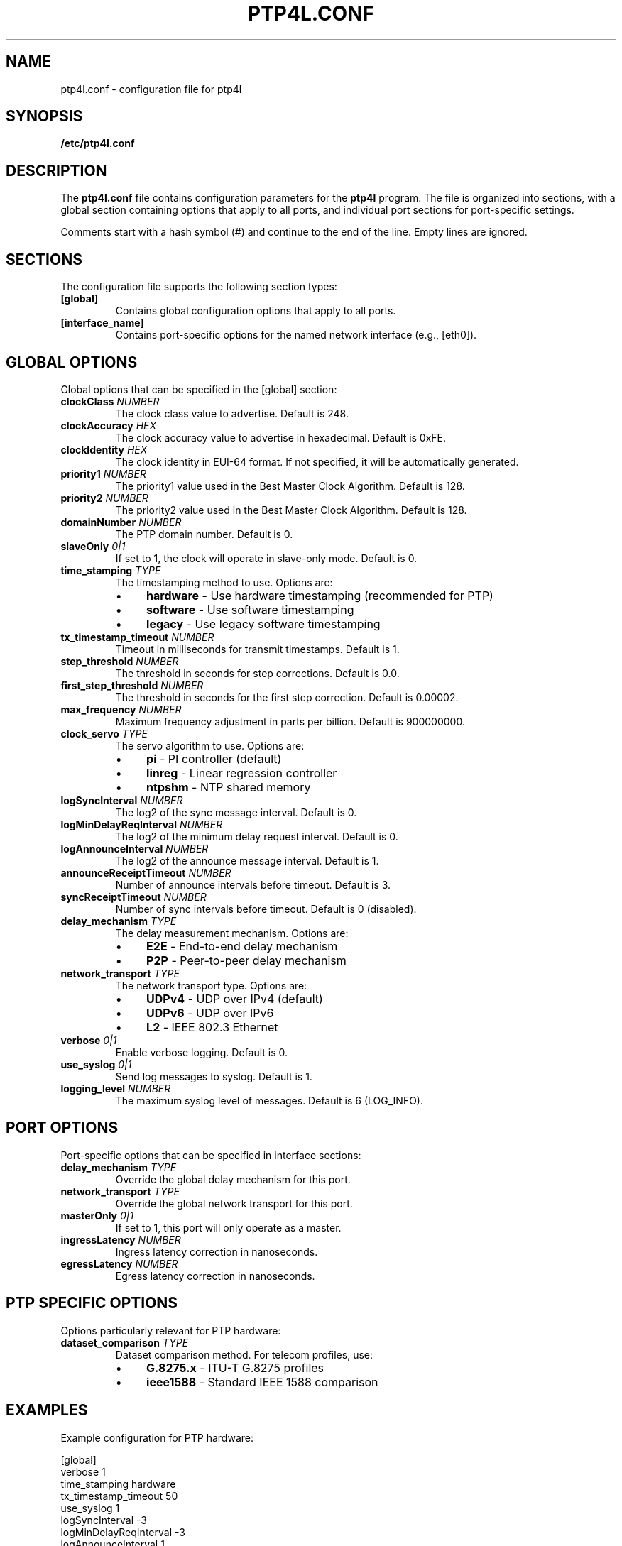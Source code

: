 .TH PTP4L.CONF 5 "2024-01-15" "LinuxPTP" "File Formats"
.SH NAME
ptp4l.conf \- configuration file for ptp4l
.SH SYNOPSIS
.B /etc/ptp4l.conf
.SH DESCRIPTION
The \fBptp4l.conf\fR file contains configuration parameters for the \fBptp4l\fR program. The file is organized into sections, with a global section containing options that apply to all ports, and individual port sections for port-specific settings.

Comments start with a hash symbol (#) and continue to the end of the line. Empty lines are ignored.

.SH SECTIONS
The configuration file supports the following section types:

.TP
.B [global]
Contains global configuration options that apply to all ports.

.TP
.B [interface_name]
Contains port-specific options for the named network interface (e.g., [eth0]).

.SH GLOBAL OPTIONS
Global options that can be specified in the [global] section:

.TP
.B clockClass \fINUMBER\fR
The clock class value to advertise. Default is 248.

.TP
.B clockAccuracy \fIHEX\fR
The clock accuracy value to advertise in hexadecimal. Default is 0xFE.

.TP
.B clockIdentity \fIHEX\fR
The clock identity in EUI-64 format. If not specified, it will be automatically generated.

.TP
.B priority1 \fINUMBER\fR
The priority1 value used in the Best Master Clock Algorithm. Default is 128.

.TP
.B priority2 \fINUMBER\fR
The priority2 value used in the Best Master Clock Algorithm. Default is 128.

.TP
.B domainNumber \fINUMBER\fR
The PTP domain number. Default is 0.

.TP
.B slaveOnly \fI0|1\fR
If set to 1, the clock will operate in slave-only mode. Default is 0.

.TP
.B time_stamping \fITYPE\fR
The timestamping method to use. Options are:
.RS
.IP \(bu 4
\fBhardware\fR - Use hardware timestamping (recommended for PTP)
.IP \(bu 4
\fBsoftware\fR - Use software timestamping
.IP \(bu 4
\fBlegacy\fR - Use legacy software timestamping
.RE

.TP
.B tx_timestamp_timeout \fINUMBER\fR
Timeout in milliseconds for transmit timestamps. Default is 1.

.TP
.B step_threshold \fINUMBER\fR
The threshold in seconds for step corrections. Default is 0.0.

.TP
.B first_step_threshold \fINUMBER\fR
The threshold in seconds for the first step correction. Default is 0.00002.

.TP
.B max_frequency \fINUMBER\fR
Maximum frequency adjustment in parts per billion. Default is 900000000.

.TP
.B clock_servo \fITYPE\fR
The servo algorithm to use. Options are:
.RS
.IP \(bu 4
\fBpi\fR - PI controller (default)
.IP \(bu 4
\fBlinreg\fR - Linear regression controller
.IP \(bu 4
\fBntpshm\fR - NTP shared memory
.RE

.TP
.B logSyncInterval \fINUMBER\fR
The log2 of the sync message interval. Default is 0.

.TP
.B logMinDelayReqInterval \fINUMBER\fR
The log2 of the minimum delay request interval. Default is 0.

.TP
.B logAnnounceInterval \fINUMBER\fR
The log2 of the announce message interval. Default is 1.

.TP
.B announceReceiptTimeout \fINUMBER\fR
Number of announce intervals before timeout. Default is 3.

.TP
.B syncReceiptTimeout \fINUMBER\fR
Number of sync intervals before timeout. Default is 0 (disabled).

.TP
.B delay_mechanism \fITYPE\fR
The delay measurement mechanism. Options are:
.RS
.IP \(bu 4
\fBE2E\fR - End-to-end delay mechanism
.IP \(bu 4
\fBP2P\fR - Peer-to-peer delay mechanism
.RE

.TP
.B network_transport \fITYPE\fR
The network transport type. Options are:
.RS
.IP \(bu 4
\fBUDPv4\fR - UDP over IPv4 (default)
.IP \(bu 4
\fBUDPv6\fR - UDP over IPv6
.IP \(bu 4
\fBL2\fR - IEEE 802.3 Ethernet
.RE

.TP
.B verbose \fI0|1\fR
Enable verbose logging. Default is 0.

.TP
.B use_syslog \fI0|1\fR
Send log messages to syslog. Default is 1.

.TP
.B logging_level \fINUMBER\fR
The maximum syslog level of messages. Default is 6 (LOG_INFO).

.SH PORT OPTIONS
Port-specific options that can be specified in interface sections:

.TP
.B delay_mechanism \fITYPE\fR
Override the global delay mechanism for this port.

.TP
.B network_transport \fITYPE\fR
Override the global network transport for this port.

.TP
.B masterOnly \fI0|1\fR
If set to 1, this port will only operate as a master.

.TP
.B ingressLatency \fINUMBER\fR
Ingress latency correction in nanoseconds.

.TP
.B egressLatency \fINUMBER\fR
Egress latency correction in nanoseconds.

.SH PTP SPECIFIC OPTIONS
Options particularly relevant for PTP hardware:

.TP
.B dataset_comparison \fITYPE\fR
Dataset comparison method. For telecom profiles, use:
.RS
.IP \(bu 4
\fBG.8275.x\fR - ITU-T G.8275 profiles
.IP \(bu 4
\fBieee1588\fR - Standard IEEE 1588 comparison
.RE

.SH EXAMPLES
Example configuration for PTP hardware:

.nf
[global]
verbose                    1
time_stamping              hardware
tx_timestamp_timeout       50
use_syslog                 1
logSyncInterval           -3
logMinDelayReqInterval    -3
logAnnounceInterval        1
announceReceiptTimeout     3
syncReceiptTimeout         0
delay_mechanism            E2E
network_transport          UDPv4
domainNumber               0
priority1                  128
priority2                  128
clockClass                 248
clockAccuracy              0xFE
offsetScaledLogVariance    0xFFFF
step_threshold             0.000002
first_step_threshold       0.000020
max_frequency              900000000
clock_servo                pi

[eth0]
network_transport          UDPv4
delay_mechanism            E2E
.fi

Example telecom profile configuration:

.nf
[global]
dataset_comparison         G.8275.x
G.8275.defaultDS.localPriority 128
domainNumber               24
priority1                  128
priority2                  128
clockClass                 165
clockAccuracy              0x21
offsetScaledLogVariance    0x4E5D
free_running               0
clock_servo                linreg
network_transport          L2

[eth0]
logSyncInterval           -4
delay_mechanism            P2P
network_transport          L2
.fi

.SH FILES
.TP
.I /etc/ptp4l.conf
Default configuration file location.

.SH SEE ALSO
.BR ptp4l (1),
.BR phc2sys (1),
.BR pmc (1),
.BR testptp (1)

.SH AUTHORS
Richard Cochran <richardcochran@gmail.com> and the LinuxPTP development team.

.SH COPYRIGHT
Copyright (C) 2011-2024 Richard Cochran and the LinuxPTP project contributors.
This is free software; see the source for copying conditions. There is NO warranty; not even for MERCHANTABILITY or FITNESS FOR A PARTICULAR PURPOSE.